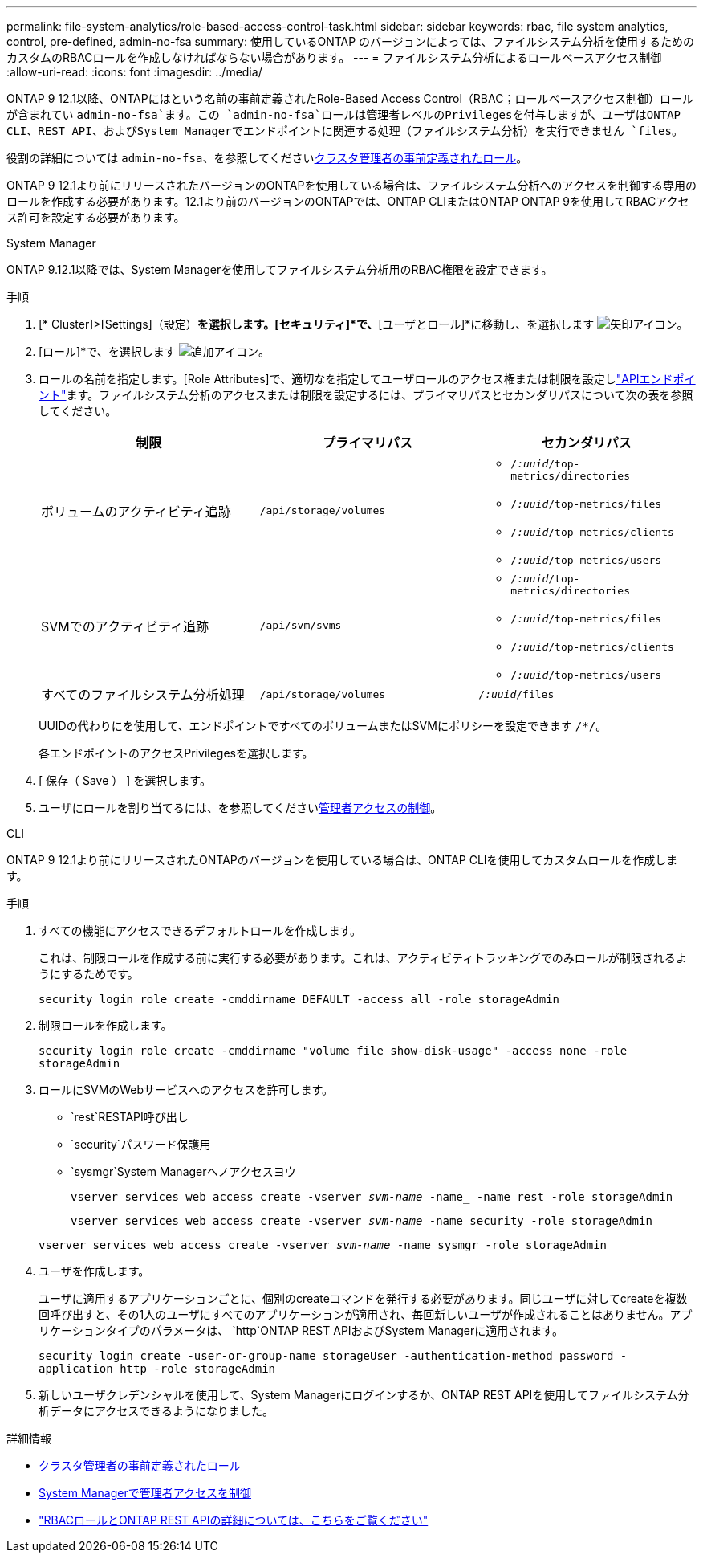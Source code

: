 ---
permalink: file-system-analytics/role-based-access-control-task.html 
sidebar: sidebar 
keywords: rbac, file system analytics, control, pre-defined, admin-no-fsa 
summary: 使用しているONTAP のバージョンによっては、ファイルシステム分析を使用するためのカスタムのRBACロールを作成しなければならない場合があります。 
---
= ファイルシステム分析によるロールベースアクセス制御
:allow-uri-read: 
:icons: font
:imagesdir: ../media/


[role="lead"]
ONTAP 9 12.1以降、ONTAPにはという名前の事前定義されたRole-Based Access Control（RBAC；ロールベースアクセス制御）ロールが含まれてい `admin-no-fsa`ます。この `admin-no-fsa`ロールは管理者レベルのPrivilegesを付与しますが、ユーザはONTAP CLI、REST API、およびSystem Managerでエンドポイントに関連する処理（ファイルシステム分析）を実行できません `files`。

役割の詳細については `admin-no-fsa`、を参照してくださいxref:../authentication/predefined-roles-cluster-administrators-concept.html[クラスタ管理者の事前定義されたロール]。

ONTAP 9 12.1より前にリリースされたバージョンのONTAPを使用している場合は、ファイルシステム分析へのアクセスを制御する専用のロールを作成する必要があります。12.1より前のバージョンのONTAPでは、ONTAP CLIまたはONTAP ONTAP 9を使用してRBACアクセス許可を設定する必要があります。

[role="tabbed-block"]
====
.System Manager
--
ONTAP 9.12.1以降では、System Managerを使用してファイルシステム分析用のRBAC権限を設定できます。

.手順
. [* Cluster]>[Settings]（設定）*を選択します。[セキュリティ]*で、*[ユーザとロール]*に移動し、を選択します image:icon_arrow.gif["矢印アイコン"]。
. [ロール]*で、を選択します image:icon_add.gif["追加アイコン"]。
. ロールの名前を指定します。[Role Attributes]で、適切なを指定してユーザロールのアクセス権または制限を設定しlink:https://docs.netapp.com/us-en/ontap-automation/reference/api_reference.html#access-the-ontap-api-documentation-page["APIエンドポイント"^]ます。ファイルシステム分析のアクセスまたは制限を設定するには、プライマリパスとセカンダリパスについて次の表を参照してください。
+
|===
| 制限 | プライマリパス | セカンダリパス 


| ボリュームのアクティビティ追跡 | `/api/storage/volumes`  a| 
** `/_:uuid_/top-metrics/directories`
** `/_:uuid_/top-metrics/files`
** `/_:uuid_/top-metrics/clients`
** `/_:uuid_/top-metrics/users`




| SVMでのアクティビティ追跡 | `/api/svm/svms`  a| 
** `/_:uuid_/top-metrics/directories`
** `/_:uuid_/top-metrics/files`
** `/_:uuid_/top-metrics/clients`
** `/_:uuid_/top-metrics/users`




| すべてのファイルシステム分析処理 | `/api/storage/volumes` | `/_:uuid_/files` 
|===
+
UUIDの代わりにを使用して、エンドポイントですべてのボリュームまたはSVMにポリシーを設定できます `/{asterisk}/`。

+
各エンドポイントのアクセスPrivilegesを選択します。

. [ 保存（ Save ） ] を選択します。
. ユーザにロールを割り当てるには、を参照してくださいxref:../task_security_administrator_access.html[管理者アクセスの制御]。


--
.CLI
--
ONTAP 9 12.1より前にリリースされたONTAPのバージョンを使用している場合は、ONTAP CLIを使用してカスタムロールを作成します。

.手順
. すべての機能にアクセスできるデフォルトロールを作成します。
+
これは、制限ロールを作成する前に実行する必要があります。これは、アクティビティトラッキングでのみロールが制限されるようにするためです。

+
`security login role create -cmddirname DEFAULT -access all -role storageAdmin`

. 制限ロールを作成します。
+
`security login role create -cmddirname "volume file show-disk-usage" -access none -role storageAdmin`

. ロールにSVMのWebサービスへのアクセスを許可します。
+
** `rest`RESTAPI呼び出し
** `security`パスワード保護用
** `sysmgr`System Managerヘノアクセスヨウ
+
`vserver services web access create -vserver _svm-name_ -name_ -name rest -role storageAdmin`

+
`vserver services web access create -vserver _svm-name_ -name security -role storageAdmin`

+
`vserver services web access create -vserver _svm-name_ -name sysmgr -role storageAdmin`



. ユーザを作成します。
+
ユーザに適用するアプリケーションごとに、個別のcreateコマンドを発行する必要があります。同じユーザに対してcreateを複数回呼び出すと、その1人のユーザにすべてのアプリケーションが適用され、毎回新しいユーザが作成されることはありません。アプリケーションタイプのパラメータは、 `http`ONTAP REST APIおよびSystem Managerに適用されます。

+
`security login create -user-or-group-name storageUser -authentication-method password -application http -role storageAdmin`

. 新しいユーザクレデンシャルを使用して、System Managerにログインするか、ONTAP REST APIを使用してファイルシステム分析データにアクセスできるようになりました。


--
====
.詳細情報
* xref:../authentication/predefined-roles-cluster-administrators-concept.html[クラスタ管理者の事前定義されたロール]
* xref:../task_security_administrator_access.html[System Managerで管理者アクセスを制御]
* link:https://docs.netapp.com/us-en/ontap-automation/rest/rbac_overview.html["RBACロールとONTAP REST APIの詳細については、こちらをご覧ください"^]

